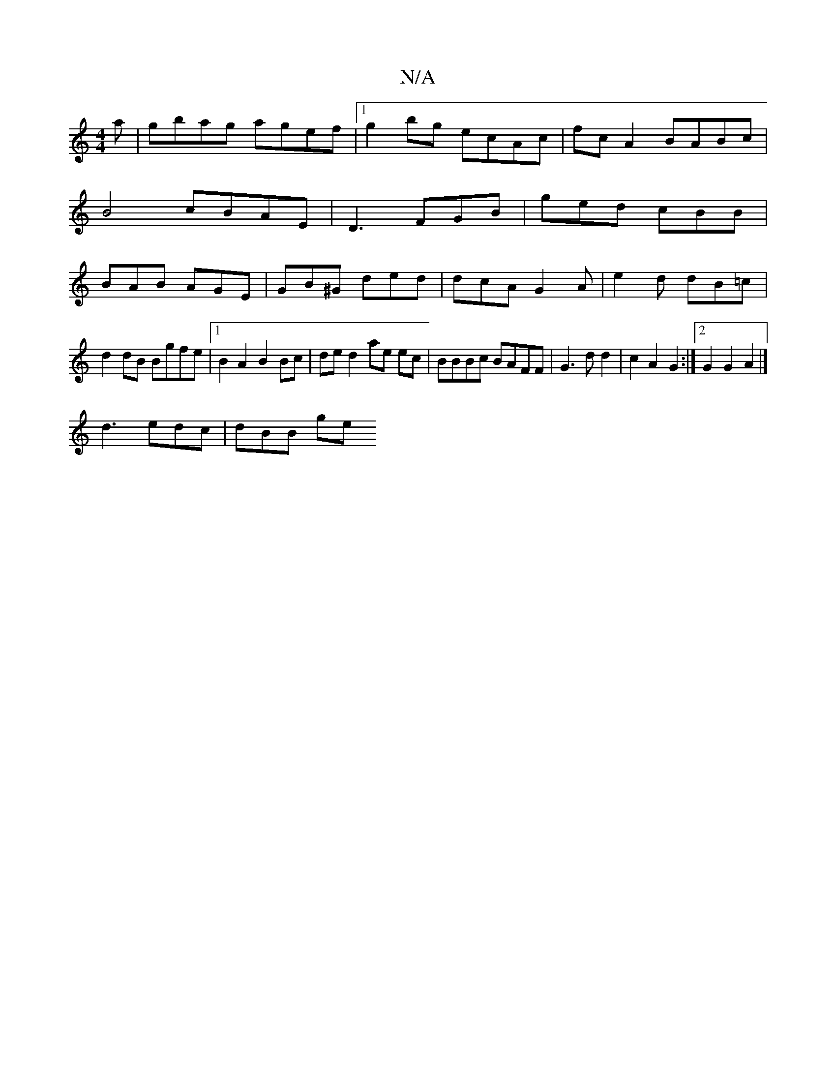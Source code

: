 X:1
T:N/A
M:4/4
R:N/A
K:Cmajor
a | gbag agef |1 g2bg ecAc |fc A2 BABc | B4 cBAE |D3 FGB|ged cBB|BAB AGE|GB^G ded|dcA G2A|e2d dB=c|
d2 dB Bgfe |1 B2 A2 B2 Bc|de=^d2 ae ec | BBBc BAFF |G3d d2 | c2 A2 G2 :|[2 G2 G2 A2 |]
d3 edc|dBB ge